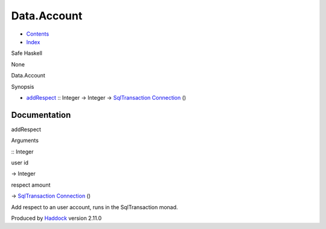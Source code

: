 ============
Data.Account
============

-  `Contents <index.html>`__
-  `Index <doc-index.html>`__

 

Safe Haskell

None

Data.Account

Synopsis

-  `addRespect <#v:addRespect>`__ :: Integer -> Integer ->
   `SqlTransaction <Data-SqlTransaction.html#t:SqlTransaction>`__
   `Connection <Data-SqlTransaction.html#t:Connection>`__ ()

Documentation
=============

addRespect

Arguments

:: Integer

user id

-> Integer

respect amount

-> `SqlTransaction <Data-SqlTransaction.html#t:SqlTransaction>`__
`Connection <Data-SqlTransaction.html#t:Connection>`__ ()

 

Add respect to an user account, runs in the SqlTransaction monad.

Produced by `Haddock <http://www.haskell.org/haddock/>`__ version 2.11.0
